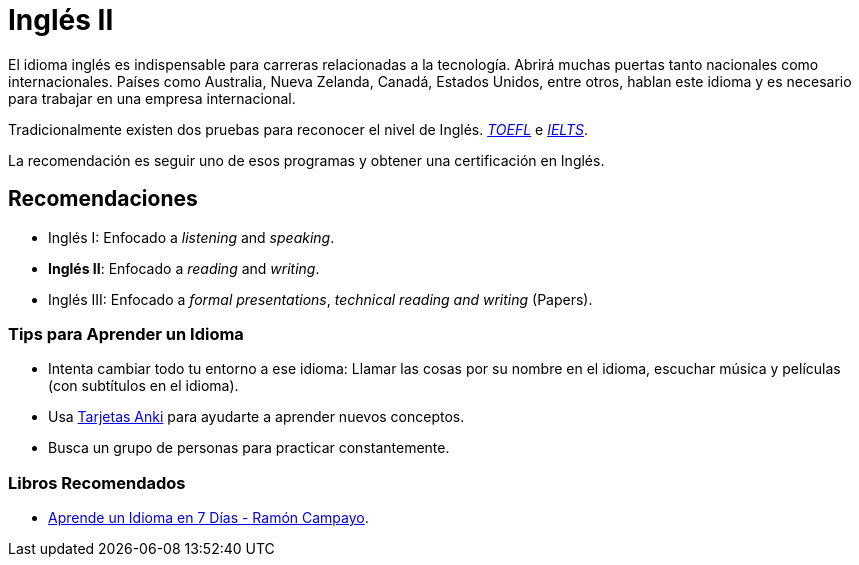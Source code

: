 # Inglés II

El idioma inglés es indispensable para carreras relacionadas a la tecnología. Abrirá muchas puertas tanto nacionales como internacionales. 
Países como Australia, Nueva Zelanda, Canadá, Estados Unidos, entre otros, hablan este idioma y es necesario para trabajar en una empresa internacional.

Tradicionalmente existen dos pruebas para reconocer el nivel de Inglés.
https://www.ets.org/toefl[_TOEFL_] e https://www.ielts.org/what-is-ielts/ielts-introduction[_IELTS_].

La recomendación es seguir uno de esos programas y obtener una certificación en Inglés.

## Recomendaciones

- Inglés I: Enfocado a _listening_ and _speaking_.
- *Inglés II*: Enfocado a _reading_ and _writing_.
- Inglés III: Enfocado a _formal presentations_, _technical reading and writing_ (Papers).

### Tips para Aprender un Idioma

- Intenta cambiar todo tu entorno a ese idioma: Llamar las cosas por su nombre en el idioma, escuchar música y películas (con subtítulos en el idioma).
- Usa https://apps.ankiweb.net/[Tarjetas Anki] para ayudarte a aprender nuevos conceptos.
- Busca un grupo de personas para practicar constantemente.

### Libros Recomendados

- https://www.amazon.com/Aprende-idioma-Psicolog%C3%ADa-Autoayuda-Spanish-ebook/dp/B006YO0O1G[Aprende un Idioma en 7 Días - Ramón Campayo].
